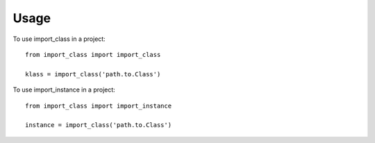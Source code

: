 =====
Usage
=====

To use import_class in a project::

    from import_class import import_class

    klass = import_class('path.to.Class')


To use import_instance in a project::

    from import_class import import_instance

    instance = import_class('path.to.Class')
